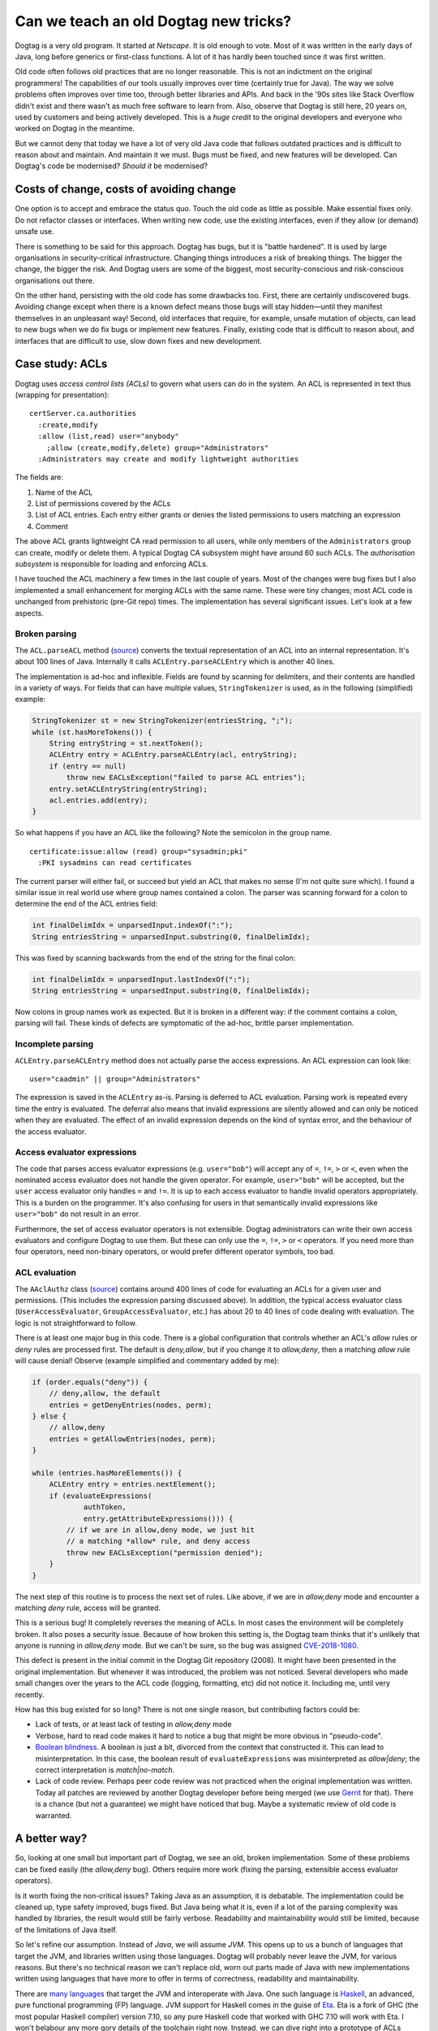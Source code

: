 Can we teach an old Dogtag new tricks?
======================================

Dogtag is a very old program.  It started at *Netscape*.  It is old
enough to vote.  Most of it was written in the early days of Java,
long before generics or first-class functions.  A lot of it has
hardly been touched since it was first written.

Old code often follows old practices that are no longer reasonable.
This is not an indictment on the original programmers!  The
capabilities of our tools usually improves over time (certainly true
for Java).  The way we solve problems often improves over time too,
through better libraries and APIs.  And back in the '90s sites like
Stack Overflow didn't exist and there wasn't as much free software
to learn from.  Also, observe that Dogtag is still here, 20 years
on, used by customers and being actively developed.  This is a
*huge credit* to the original developers and everyone who worked on
Dogtag in the meantime.

But we cannot deny that today we have a lot of very old Java code
that follows outdated practices and is difficult to reason about and
maintain.  And maintain it we must.  Bugs must be fixed, and new
features will be developed.  Can Dogtag's code be modernised?
*Should it* be modernised?


Costs of change, costs of avoiding change
-----------------------------------------

One option is to accept and embrace the status quo.  Touch the old
code as little as possible.  Make essential fixes only.  Do not
refactor classes or interfaces.  When writing new code, use the
existing interfaces, even if they allow (or demand) unsafe use.

There is something to be said for this approach.  Dogtag has bugs,
but it is "battle hardened".  It is used by large organisations in
security-critical infrastructure.  Changing things introduces a risk
of breaking things.  The bigger the change, the bigger the risk.
And Dogtag users are some of the biggest, most security-conscious
and risk-conscious organisations out there.

On the other hand, persisting with the old code has some drawbacks
too.  First, there are certainly undiscovered bugs.  Avoiding change
except when there is a known defect means those bugs will stay
hidden—until they manifest themselves in an unpleasant way!  Second,
old interfaces that require, for example, unsafe mutation of
objects, can lead to new bugs when we do fix bugs or implement new
features.  Finally, existing code that is difficult to reason about,
and interfaces that are difficult to use, slow down fixes and new
development.


Case study: ACLs
----------------

Dogtag uses *access control lists (ACLs)* to govern what users can
do in the system.  An ACL is represented in text thus (wrapping for
presentation):

::

  certServer.ca.authorities
    :create,modify
    :allow (list,read) user="anybody"
      ;allow (create,modify,delete) group="Administrators"
    :Administrators may create and modify lightweight authorities

The fields are:

1. Name of the ACL
2. List of permissions covered by the ACLs
3. List of ACL entries.  Each entry either grants or denies the
   listed permissions to users matching an expression
4. Comment

The above ACL grants lightweight CA read permission to all users,
while only members of the ``Administrators`` group can create,
modify or delete them.  A typical Dogtag CA subsystem might have
around 60 such ACLs.  The *authorisation subsystem* is responsible
for loading and enforcing ACLs.

I have touched the ACL machinery a few times in the last couple of
years.  Most of the changes were bug fixes but I also implemented a
small enhancement for merging ACLs with the same name.  These were
tiny changes; most ACL code is unchanged from prehistoric (pre-Git
repo) times.  The implementation has several significant issues.
Let's look at a few aspects.

Broken parsing
~~~~~~~~~~~~~~

The ``ACL.parseACL`` method
(`source <https://github.com/dogtagpki/pki/blob/223e6980c3f3f7a075890897bbb74140cb95279a/base/common/src/com/netscape/certsrv/acls/ACL.java#L191-L289>`_)
converts the textual representation of an ACL into an internal
representation.  It's about 100 lines of Java.  Internally it calls
``ACLEntry.parseACLEntry`` which is another 40 lines.

The implementation is ad-hoc and inflexible.  Fields are
found by scanning for delimiters, and their contents are handled in
a variety of ways.  For fields that can have multiple values,
``StringTokenizer`` is used, as in the following (simplified)
example:

.. code:: java

  StringTokenizer st = new StringTokenizer(entriesString, ";");
  while (st.hasMoreTokens()) {
      String entryString = st.nextToken();
      ACLEntry entry = ACLEntry.parseACLEntry(acl, entryString);
      if (entry == null)
          throw new EACLsException("failed to parse ACL entries");
      entry.setACLEntryString(entryString);
      acl.entries.add(entry);
  }

So what happens if you have an ACL like the following?
Note the semicolon in the group name.

::

  certificate:issue:allow (read) group="sysadmin;pki"
    :PKI sysadmins can read certificates

The current parser will either fail, or succeed but yield an ACL
that makes no sense (I'm not quite sure which).  I found a similar
issue in real world use where group names contained a colon.  The
parser was scanning forward for a colon to determine the end of the
ACL entries field:

.. code:: java

  int finalDelimIdx = unparsedInput.indexOf(":");
  String entriesString = unparsedInput.substring(0, finalDelimIdx);

This was fixed by scanning backwards from the end of the string for
the final colon:

.. code:: java

  int finalDelimIdx = unparsedInput.lastIndexOf(":");
  String entriesString = unparsedInput.substring(0, finalDelimIdx);

Now colons in group names work as expected.  But it is broken in a
different way: if the comment contains a colon, parsing will fail.
These kinds of defects are symptomatic of the ad-hoc, brittle parser
implementation.


Incomplete parsing
~~~~~~~~~~~~~~~~~~

``ACLEntry.parseACLEntry`` method does not actually parse the access
expressions.  An ACL expression can look like::

  user="caadmin" || group="Administrators"

The expression is saved in the ``ACLEntry`` as-is.  Parsing is
deferred to ACL evaluation.  Parsing work is repeated every time the
entry is evaluated.  The deferral also means that invalid
expressions are silently allowed and can only be noticed when they
are evaluated.  The effect of an invalid expression depends on the
kind of syntax error, and the behaviour of the access evaluator.


Access evaluator expressions
~~~~~~~~~~~~~~~~~~~~~~~~~~~~

The code that parses access evaluator expressions (e.g.
``user="bob"``) will accept any of ``=``, ``!=``, ``>`` or ``<``,
even when the nominated access evaluator does not handle the given
operator.  For example, ``user>"bob"`` will be accepted, but the
``user`` access evaluator only handles ``=`` and ``!=``.  It is up
to each access evaluator to handle invalid operators appropriately.
This is a burden on the programmer.  It's also confusing for users
in that semantically invalid expressions like ``user>"bob"`` do not
result in an error.

Furthermore, the set of access evaluator operators is not
extensible.  Dogtag administrators can write their own access
evaluators and configure Dogtag to use them.  But these can only use
the ``=``, ``!=``, ``>`` or ``<`` operators.  If you need more than
four operators, need non-binary operators, or would prefer different
operator symbols, too bad.


ACL evaluation
~~~~~~~~~~~~~~

The ``AAclAuthz`` class
(`source <https://github.com/dogtagpki/pki/blob/223e6980c3f3f7a075890897bbb74140cb95279a/base/server/cms/src/com/netscape/cms/authorization/AAclAuthz.java>`_)
contains around 400 lines of code for evaluating an ACLs for a given
user and permissions.  (This includes the expression parsing
discussed above).  In addition, the typical access evaluator class
(``UserAccessEvaluator``, ``GroupAccessEvaluator``, etc.) has about
20 to 40 lines of code dealing with evaluation.  The logic is not
straightforward to follow.

There is at least one major bug in this code.  There is a global
configuration that controls whether an ACL's *allow* rules or *deny*
rules are processed first.  The default is *deny,allow*, but if you
change it to *allow,deny*, then a matching *allow* rule will cause
denial!  Observe (example simplified and commentary added by me):

.. code:: java

    if (order.equals("deny")) {
        // deny,allow, the default
        entries = getDenyEntries(nodes, perm);
    } else {
        // allow,deny
        entries = getAllowEntries(nodes, perm);
    }

    while (entries.hasMoreElements()) {
        ACLEntry entry = entries.nextElement();
        if (evaluateExpressions(
                authToken,
                entry.getAttributeExpressions())) {
            // if we are in allow,deny mode, we just hit
            // a matching *allow* rule, and deny access
            throw new EACLsException("permission denied");
        }
    }


The next step of this routine is to process the next set of rules.
Like above, if we are in *allow,deny* mode and encounter a matching
*deny* rule, access will be granted.

This is a serious bug!  It completely reverses the meaning of ACLs.
In most cases the environment will be completely broken.  It also
poses a security issue.  Because of how broken this setting is, the
Dogtag team thinks that it's unlikely that anyone is running in
*allow,deny* mode.  But we can't be sure, so the bug was assigned
`CVE-2018-1080`_.

.. _CVE-2018-1080: https://bugzilla.redhat.com/show_bug.cgi?id=1556657

This defect is present in the initial commit in the Dogtag Git
repository (2008).  It might have been presented in the original
implementation.  But whenever it was introduced, the problem was not
noticed.  Several developers who made small changes over the years
to the ACL code (logging, formatting, etc) did not notice it.
Including me, until very recently.

How has this bug existed for so long?  There is not one single
reason, but contributing factors could be:

- Lack of tests, or at least lack of testing in *allow,deny* mode

- Verbose, hard to read code makes it hard to notice a bug that
  might be more obvious in "pseudo-code".

- `Boolean blindness`_.  A boolean is just a bit, divorced from the
  context that constructed it.  This can lead to misinterpretation.
  In this case, the boolean result of ``evaluateExpressions`` was
  misinterpreted as *allow|deny*; the correct interpretation is
  *match|no-match*.

- Lack of code review.  Perhaps peer code review was not practiced
  when the original implementation was written.  Today all patches
  are reviewed by another Dogtag developer before being merged (we
  use `Gerrit <https://www.gerritcodereview.com/>`_ for that).
  There is a chance (but not a guarantee) we might have noticed that
  bug.  Maybe a systematic review of old code is warranted.

.. _Boolean blindness: https://existentialtype.wordpress.com/2011/03/15/boolean-blindness/


A better way?
-------------

So, looking at one small but important part of Dogtag, we see an
old, broken implementation.  Some of these problems can be fixed
easily (the *allow,deny* bug).  Others require more work (fixing the
parsing, extensible access evaluator operators).

Is it worth fixing the non-critical issues?  Taking Java as an
assumption, it is debatable.  The implementation could be cleaned
up, type safety improved, bugs fixed.  But Java being what it is,
even if a lot of the parsing complexity was handled by libraries,
the result would still be fairly verbose.  Readability and
maintainability would still be limited, because of the limitations
of Java itself.

So let's refine our assumption.  Instead of *Java*, we will assume
*JVM*.  This opens up to us a bunch of languages that target the
JVM, and libraries written using those languages.  Dogtag will
probably never leave the JVM, for various reasons.  But there's no
technical reason we can't replace old, worn out parts made of Java
with new implementations written using languages that have more to
offer in terms of correctness, readability and maintainability.

There are `many languages`_ that target the JVM and interoperate
with Java.  One such language is `Haskell
<https://www.haskell.org/>`_, an advanced, pure functional
programming (FP) language.  JVM support for Haskell comes in the
guise of `Eta <https://eta-lang.org/>`_.  Eta is a fork of GHC (the
most popular Haskell compiler) version 7.10, so any pure Haskell
code that worked with GHC 7.10 will work with Eta.  I won't belabour
any more gory details of the toolchain right now. Instead, we can
dive right into a prototype of ACLs written in Haskell/Eta.

.. _many languages: https://en.wikipedia.org/wiki/List_of_JVM_languages


I Haskell an ACL
----------------

I assembled a Haskell prototype
(`source code <https://github.com/frasertweedale/notes-redhat/tree/master/fp-examples/acl>`_)
of the ACL machinery in one day.  Much of this time was spent
reading the Java implementation so I could preserve its semantics.

The prototype is not complete.  It does not support serialisation of
ACLs or the heirarchical nature of ACL evaluation (i.e. checking an
authorisation on resource ``foo.bar.baz`` would check ACLs named
``foo.bar.baz``, ``foo.bar`` and ``foo``).  But it does support
parsing and evaluation, and it fixes all the problems mentioned
earlier: parsing bugs, non-extensible or mismatched access evaluator
operators, invalid expressions accepted by main parser.

The implementation is about 250 lines of code, roughly ⅓ the size of
the Java implementation.  It is much easier to read and reason
about.  Let's look at a few highlights.

The definitions of the ``ACL`` data type, and its constituents, are
straightforward:

.. code:: haskell

  type Permission = Text  -- type synonym, for convenience

  data ACLRuleType = Allow | Deny
    deriving (Eq) -- auto-derive an equality
                  -- test (==) for this type

  -- a record type with 3 fields
  data ACLRule = ACLRule
    { aclRuleType :: ACLRuleType
    , aclRulePermissions :: [Permission]
    , aclRuleExpression :: ACLExpression
    }

  data ACL = ACL
    { aclName :: Text
    , aclPermissions :: [Permission]
    , aclRules :: [ACLRule]
    , aclDescription :: Text
    }

The definition of the ACL parser follows the structure of the data
type.  This aids readability and assists reasoning about
correctness:

.. code:: haskell

  acl :: [Parser AccessEvaluator] -> Parser ACL
  acl ps = ACL
    <$> takeWhile1 (/= ':') <* char ':'
    <*> (permission `sepBy1` char ',') <* char ':'
    <*> (rule ps `sepBy1` spaced (char ';')) <* char ':'
    <*> takeText

Each line is a parser for one of the fields of the ``ACL`` data
type.  The ``<$>`` and ``<*>`` *infix* functions combine these
smaller parsers into a parser for the whole ``ACL`` type.
``permission`` and ``rule`` are parsers for the ``Permission`` and
``ACLRule`` data types, respectively.  The ``sepBy1`` combinator
turns a parser for a single thing into a parser for a list of
things.

Note that several of these *combinators* are not specific to parsers
but are derived from, or part of, a common abstraction that parsers
happen to inhabit.  The actual parser library used is incidental.  A
simple parser type and all the combinators used in this ACL
implementation, written from scratch, would take all of 50 lines.

The ``[Parser AccessEvaluator]`` argument (named ``ps``) is a list
of parsers for ``AccessEvaluator``.  This provides the access
evaluator extensibility we desire while ensuring that invalid
expressions are rejected.  The details are down inside the
implementation of ``rule`` and are not discussed here.

Next we'll look at how ACLs are evaluated:

.. code:: haskell

  data ACLRuleOrder = AllowDeny | DenyAllow

  data ACLResult = Allowed | Denied

  evaluateACL
    :: ACLRuleOrder
    -> AuthenticationToken
    -> Permission
    -> ACL
    -> ACLResult
  evaluateACL order tok perm (ACL _ _ rules _ ) =
    fromMaybe Denied result  -- deny if no rules matched
    where
      permRules =
        filter (elem perm . aclRulePermissions) rules

      orderedRules = case order of
        DenyAllow -> denyRules <> allowRules
        AllowDeny -> allowRules <> denyRules
      denyRules =
        filter ((== Deny) . aclRuleType) permRules
      allowRules =
        filter ((== Allow) . aclRuleType) permRules

      -- the first matching rule wins
      result = getFirst
        (foldMap (First . evaluateRule tok) orderedRules)

Given an ``ACLRuleOrder``, an ``AuthenticationToken`` bearing user
data, a ``Permission`` on the resource being accessed and an ``ACL``
for that resource, ``evaluateACL`` returns an ``ACLResult`` (either
``Allowed`` or ``Denied``.  The implementation filters rules for the
given permission, orders the rules according to the
``ACLRuleOrder``, and returns the result of the first matching rule,
or ``Denied`` if no rules were matched.

.. code:: haskell

  evaluateRule
    :: AuthenticationToken
    -> ACLRule
    -> Maybe ACLResult
  evaluateRule tok (ACLRule ruleType _ expr) =
    if evaluateExpression tok expr
      then Just (result ruleType)
      else Nothing
    where
      result Deny = Denied
      result Allow = Allowed

Could the *allow,deny* bug from the Java implementation occur here?
It cannot.  Instead of the rule evaluator returning a ``boolean`` as
in the Java implementation, ``evaluateRule`` returns a ``Maybe
ACLResult``.  If a rule does not match, its result is ``Nothing``.
If it does match, the result is ``Just Denied`` for ``Deny`` rules,
or ``Just Allowed`` for ``Allow`` rules.  The first ``Just`` result
encountered is used directly.  It's still possible to mess up the
implementation, for example:

.. code:: haskell

    result Deny = Allowed
    result Allow = Deny

But this kind of error is less likely to occur and more likely to be
noticed.  Boolean blindness is not a factor.


Benefits of FP for prototyping
------------------------------

There are benefits to using functional programming for prototyping
or re-implementing parts of a system written in less expressive
langauges.

First, a tool like Haskell lets you express the nature of a problem
succinctly, and leverage the type system as a design tool as you
work towards a solution.  The solution can then be translated into
Java (or Python, or whatever).  Because of the less powerful (or
nonexistent) type system, there will be a trade-off.  You will
either have to throw away some of the type safety, or incur
additional complexity to keep it (how much complexity depends on the
target language).  It would be better if we didn't have to make this
trade-off (e.g. by using Eta).  But the need to make the trade-off
does not diminish the usefulness of FP as a design tool.

It's also a great way of learning about an existing part of Dogtag,
and checking assumptions.  And for finding bugs, and opportunities
for improving type safety, APIs or performance.  I learned a lot
about Dogtag's ACL implementation by reading the code to understand
the problem, then solving the problem using FP.  Later, I was able
to translate some aspects of the Haskell implementation (e.g. using
unary sum types to represent ACL rule types and the evaluation order
setting) back into the Java implementation (as ``enum`` types).
This improved type safety and readability.

Going forward, for significant new code and for fixes or
refactorings in isolated parts of Dogtag's implementation, I will
spend some time representing the problems and designing solutions in
Haskell.  The resulting programs will be useful artifacts in their
own right; a kind of documentation.


Where to from here?
-------------------

I've demonstrated some of the benefits of the Haskell implementation
of ACLs.  If the Dogtag development team were to agree that we
should begin using FP in Dogtag itself, what would the next steps
be?

Eta is not yet packaged for Fedora, let alone RHEL.  So as a first
step we would have to talk to product managers and release engineers
about bringing Eta into RHEL.  This is probably the biggest hurdle.
One team asking for a large and rather green toolchain that's not
used anywhere else (yet) to be brought into RHEL, where it will have
to be supported forever, is going to raise eyebrows.

If we clear that hurdle, then comes the work of packaging Eta.
Someone (me) will have to become the package mantainer.  And by the
way, Eta is written in (GHC) Haskell, so we'll also need to package
GHC for RHEL (or RHEL-extras).  Fortunately, GHC *is* packaged for
Fedora, so there is less to do there.

The final stage would be integrating Eta into Dogtag.  The build
system will need to be updated, and we'll need to work out how we
want to use Eta-based functions and objects from Java (and
vice-versa).  For the ACLs system, we might want to make the old and
new implementations available side by side, for a while.  We could
even run both implementations simultaneously in a *sanity check*
mode, checking that results are consistent and emitting a warning
when they diverge.


Conclusion
----------

This post started with a discussion of the costs and risks of making
(or avoiding) significant changes in a legacy system.  We then
looked in detail at the ACLs implementation in Dogtag, noting some
of its problems.

We examined a prototype (re)implementation of ACLs in *Haskell*,
noting several advantages over the legacy implementation.  FP's
usefulness as a design tool was discussed.  Then we discussed the
possibility of using FP in Dogtag itself.  What would it take to
start using Haskell in Dogtag, via the *Eta* compiler which targets
the JVM?  There are several hurdles, technical and non-technical.

Is it worth all this effort, just to be in a position where we can
(re)write even a small component of Dogtag in a language other than
Java?  A language that assists the programmer in writing correct,
readable and maintainable software?  In answering this question, the
costs and risks of persisting with legacy languages and APIs must be
considered.  I believe the answer is "yes".
